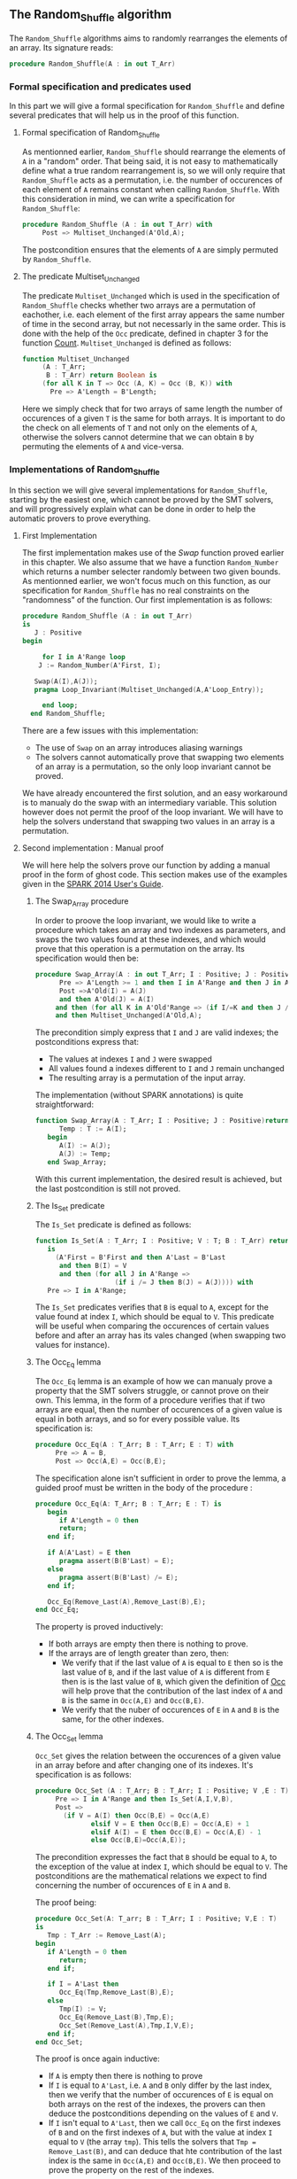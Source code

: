 ** The Random_Shuffle algorithm

The ~Random_Shuffle~ algorithms aims to randomly rearranges the elements of an array. Its signature reads:

#+BEGIN_SRC ada
procedure Random_Shuffle(A : in out T_Arr)
#+END_SRC

*** Formal specification and predicates used

In this part we will give a formal specification for ~Random_Shuffle~ and define several predicates that will
help us in the proof of this function.

**** Formal specification of Random_Shuffle

As mentionned earlier, ~Random_Shuffle~ should rearrange the elements of ~A~ in a "random" order.
That being said, it is not easy to mathematically define what a true random rearrangement is, so we will only require 
that ~Random_Shuffle~ acts as a permutation, i.e. the number of occurences of each element of ~A~ remains constant when calling ~Random_Shuffle~.
With this consideration in mind, we can write a specification for ~Random_Shuffle~:
#+BEGIN_SRC ada
procedure Random_Shuffle (A : in out T_Arr) with
     Post => Multiset_Unchanged(A'Old,A);
#+END_SRC

The postcondition ensures that the elements of ~A~ are simply permuted by ~Random_Shuffle~.

**** The predicate Multiset_Unchanged

The predicate ~Multiset_Unchanged~ which is used in the specification of ~Random_Shuffle~ checks whether two arrays are a permutation of eachother, 
i.e. each element of the first array appears the same number of time in the second array, but not necessarly in the same order. This is done with the help of
the ~Occ~  predicate, defined in chapter 3 for the function [[../non-mutating/Count.org][Count]]. ~Multiset_Unchanged~ is defined as follows:

#+BEGIN_SRC ada
function Multiset_Unchanged
     (A : T_Arr;
      B : T_Arr) return Boolean is
     (for all K in T => Occ (A, K) = Occ (B, K)) with
       Pre => A'Length = B'Length;
#+END_SRC

Here we simply check that for two arrays of same length the number of occurences of a given ~T~ is the same for both arrays.
It is important to do the check on all elements of ~T~ and not only on the elements of ~A~, otherwise the solvers cannot determine that 
we can obtain ~B~ by permuting the elements of ~A~ and vice-versa.

*** Implementations of Random_Shuffle

In this section we will give several implementations for ~Random_Shuffle~, starting by the easiest one, 
which cannot be proved by the SMT solvers, and will progressively explain what can be done in order to help the 
automatic provers to prove everything.

**** First Implementation

The first implementation makes use of the [[Swap.Org][Swap]] function proved earlier in this chapter.
We also assume that we have a function ~Random_Number~ which returns a number selecter randomly between 
two given bounds. As mentionned earlier, we won't focus much on this function, as our specification for ~Random_Shuffle~
has no real constraints on the "randomness" of the function.
Our first implementation is as follows:

#+BEGIN_SRC ada
 procedure Random_Shuffle (A : in out T_Arr) 
 is
    J : Positive
 begin
      
      for I in A'Range loop
	 J := Random_Number(A'First, I);
     
	Swap(A(I),A(J));
	pragma Loop_Invariant(Multiset_Unchanged(A,A'Loop_Entry));

      end loop;
   end Random_Shuffle;
#+END_SRC

There are a few issues with this implementation:
- The use of ~Swap~ on an array introduces aliasing warnings
- The solvers cannot automatically prove that swapping two elements of an array is a permutation, so the only loop invariant cannot be proved.

We have already encountered the first solution, and an easy workaround is to manualy do the swap with
an intermediary variable. This solution however does not permit the proof of the loop invariant. We will have
to help the solvers understand that swapping two values in an array is a permutation.

**** Second implementation : Manual proof
We will here help the solvers prove our function by adding a manual proof in the form of ghost code. This section makes
use of the examples given in the [[https://docs.adacore.com/spark2014-docs/html/ug/gnatprove_by_example/manual_proof.html#manual-proof-using-ghost-code][SPARK 2014 User's Guide]].

***** The Swap_Array procedure

In order to proove the loop invariant, we would like to write a procedure which takes an array and two indexes as
parameters, and swaps the two values found at these indexes, and which would prove that this operation is a 
permutation on the array.
Its specification would then be:

#+BEGIN_SRC ada
procedure Swap_Array(A : in out T_Arr; I : Positive; J : Positive) with
      Pre => A'Length >= 1 and then I in A'Range and then J in A'Range,
      Post =>A'Old(I) = A(J) 
      and then A'Old(J) = A(I)
     and then (for all K in A'Old'Range => (if I/=K and then J /= K then A'Old(K) = A(K)))
     and then Multiset_Unchanged(A'Old,A);
#+END_SRC

The precondition simply express that ~I~ and ~J~ are valid indexes; the postconditions express that:
  - The values at indexes ~I~ and ~J~ were swapped
  - All values found a indexes different to ~I~ and ~J~ remain unchanged
  - The resulting array is a permutation of the input array.

The implementation (without SPARK annotations) is quite straightforward:

#+BEGIN_SRC ada 
function Swap_Array(A : T_Arr; I : Positive; J : Positive)return T_Arr is
      Temp : T := A(I);
   begin
      A(I) := A(J);
      A(J) := Temp;
   end Swap_Array;
#+END_SRC

With this current implementation, the desired result is achieved, but the last postcondition is still not proved.

***** The Is_Set predicate

The ~Is_Set~ predicate is defined as follows:

#+BEGIN_SRC ada
function Is_Set(A : T_Arr; I : Positive; V : T; B : T_Arr) return Boolean 
   is
     (A'First = B'First and then A'Last = B'Last
      and then B(I) = V
      and then (for all J in A'Range =>
                    (if i /= J then B(J) = A(J)))) with
   Pre => I in A'Range;
#+END_SRC

The ~Is_Set~ predicates verifies that ~B~ is equal to ~A~, except for the value found at index ~I~, which should
be equal to ~V~. This predicate will be useful when comparing the occurences of certain values before and 
after an array has its vales changed (when swapping two values for instance).

***** The Occ_Eq lemma
The ~Occ_Eq~ lemma is an example of how we can manualy prove a property that the SMT solvers struggle, or cannot prove on their own.
This lemma, in the form of a procedure verifies that if two arrays are equal, then the number of occurences of a given value is equal in both arrays,
and so for every possible value. Its specification is:

#+BEGIN_SRC ada
procedure Occ_Eq(A : T_Arr; B : T_Arr; E : T) with
     Pre => A = B,
     Post => Occ(A,E) = Occ(B,E);
#+END_SRC

The specification alone isn't sufficient in order to prove the lemma, a guided proof must be written in the body of the procedure :

#+BEGIN_SRC ada
procedure Occ_Eq(A: T_Arr; B : T_Arr; E : T) is
   begin
      if A'Length = 0 then
      return;
   end if;
   
   if A(A'Last) = E then 
      pragma assert(B(B'Last) = E);
   else
      pragma assert(B(B'Last) /= E);
   end if;
   
   Occ_Eq(Remove_Last(A),Remove_Last(B),E);
end Occ_Eq;
#+END_SRC
The property is proved inductively:
- If both arrays are empty then there is nothing to prove.
- If the arrays are of length greater than zero, then:
 - We verify that if the last value of ~A~ is equal to ~E~ then so is the last value of ~B~, and if the last value of ~A~ is different from ~E~ then is is the last value of ~B~, which given the definition of [[../non-mutating/Count.org][Occ]] will help prove that the contribution of the last index of ~A~ and ~B~ is the same in ~Occ(A,E)~ and ~Occ(B,E)~.
 - We verify that the nuber of occurences of ~E~ in ~A~ and ~B~ is the same, for the other indexes.

***** The Occ_Set lemma

~Occ_Set~ gives the relation between the occurences of a given value in an array before and after changing one of its indexes.
It's specification is as follows:

#+BEGIN_SRC ada
procedure Occ_Set (A : T_Arr; B : T_Arr; I : Positive; V ,E : T) with
     Pre => I in A'Range and then Is_Set(A,I,V,B),
     Post =>
       (if V = A(I) then Occ(B,E) = Occ(A,E)
              elsif V = E then Occ(B,E) = Occ(A,E) + 1
              elsif A(I) = E then Occ(B,E) = Occ(A,E) - 1
              else Occ(B,E)=Occ(A,E));
#+END_SRC

The precondition expresses the fact that ~B~ should be equal to ~A~, to the exception of the value at index ~I~,
which should be equal to ~V~.
The postconditions are the mathematical relations we expect to find concerning the number of occurences of ~E~ in ~A~ and ~B~.

The proof being:

#+BEGIN_SRC ada
procedure Occ_Set(A: T_arr; B : T_Arr; I : Positive; V,E : T) 
is 
   Tmp : T_Arr := Remove_Last(A);
begin
   if A'Length = 0 then 
      return;
   end if;
   
   if I = A'Last then
      Occ_Eq(Tmp,Remove_Last(B),E);
   else
      Tmp(I) := V;
      Occ_Eq(Remove_Last(B),Tmp,E);
      Occ_Set(Remove_Last(A),Tmp,I,V,E);
   end if;
end Occ_Set;
#+END_SRC

The proof is once again inductive:
- If ~A~ is empty then there is nothing to prove
- If ~I~ is equal to ~A'Last~, i.e. ~A~ and ~B~ only differ by the last index, then we verify that the number of occurences of ~E~ is equal on both arrays on the rest of the indexes, the provers can then deduce the postconditions depending on the values of ~E~ and ~V~.
- If ~I~ isn't equal to ~A'Last~, then we call ~Occ_Eq~ on the first indexes of ~B~ and on the first indexes of ~A~, but with the value at index ~I~ equal to ~V~ (the array ~tmp~). This tells the solvers that ~Tmp = Remove_Last(B)~, and can deduce that hte contribution of the last index is the same in ~Occ(A,E)~ and ~Occ(B,E)~. We then proceed to prove the property on the rest of the indexes.

With these lemmas proved, we can now move on to the proof of the las postcondition of ~Swap_Array~.

***** The Prove_Perm procedure

We will write a ghost procedure in the declarative part of ~Swap_Array~ which will guide the automatic solvers to verify our last psotcondition.
We write this procedure in the declarative part of ~Swap_Array~ so we can access all the parameters and intermediate variables used in the 
function, but we could have written it in another package, it would simply have required that we give the working arrays as parameters to the ghost procedure.

Since we wrote the procedure in the declarative part of ~Swap_Array~ to be able to use all the working variables,
we need to look at the full implementation of ~Swap_Array~ in order to understand how it functions:

#+BEGIN_SRC ada
procedure Swap_Array(A : in out T_Arr; I : Positive; J : Positive) is
      Init : T_Arr (A'Range) :=A;
      Temp : T := A(I);
      
      --ghost variables
      
      Interm : T_Arr (A'Range) with Ghost;
      
      -- ghost procedure
      
      procedure Prove_Perm with Ghost,
        Pre => I in A'Range and then J in A'Range
        and then Is_Set(Init,I,Init(J),Interm)
        and then Is_Set(Interm,J,Init(I),A),
        Post => Multiset_Unchanged(Init,A)
      is
      begin
         for V in T loop
            Occ_Set(Init,Interm,I,Init(J),V);
            Occ_Set(Interm,A,J,Init(I),V);
            pragma Loop_Invariant
              (for all F in T'First .. V =>
                 Occ(Init,F) = Occ(A,F));
         end loop;
      end Prove_Perm;
      
   begin
      A(I) := A(J);
      Interm := A; -- ghost
      
      pragma Assert(Is_Set(Init,I,Init(J),Interm));

      A(J) := Temp;
      
      pragma Assert(Is_Set(Interm,J,Init(I),A));
      Prove_Perm; --ghost
   end Swap_Array;
#+END_SRC

We first declare a ghost variable ~Interm~ which will hold the state of the ~Array~ on which we do the swap, after the first value assingment.

The proof procedure, called here ~Prove_Perm~ requires that ~I~ and ~J~ are valid indexes, and that ~Interm~ should be equal to ~A~,
to the exception of the index ~I~ which should have the value ~A(J)~, and that ~Result~ should be equal to ~Interm~,
to the exception of the value at index ~J~ which should be equal to ~A(I)~.
The prostcondition of this procedure is what we are trying to prove.

To do so we will manualy apply our lemma on all values ~V~ of ~T~ concerning the number of occurences of ~V~ in the arrays.
This is done with the ~for~ loop, and the loop invariant is here to accumulate the results of our lemmas. Note that when the loop reaches its end, then ~V = T'Last~ and the loop invariant is
~for all E in T'First .. T'Last then Occ(Result,E) = Occ(A,E)~ which is exactly the poscondition we are trying to prove.

In the body of ~Swap_Array~ we then initialize ~Interm~ to the correct value, assert the preconditions of the proof procedure, and then call the proof procedure so that the solvers apply our proof to ~Swap_Array~.

***** Final implementation of Random_Shuffle

With all of our lemmas and pghost proof procedure we can give a somewhat condensed and simple implementation of ~Random_Shuffle~:

#+BEGIN_SRC ada
procedure Random_Shuffle (A : in out T_Arr) is
      J : Positive;
   begin
      
      for I in A'Range loop
	 J := Random_Number(A'First, I);
     
	Swap_Array(A,I,J);
	pragma Loop_Invariant(Multiset_Unchanged(A,A'Loop_Entry));

      end loop;
end Random_Shuffle;
#+END_SRC

Here we simply replace the ~swap~ procedure by our newly coded ~Swap_Array~ function, and the only loop_invariant is that the ~A~ is a permutation of ~A'Loop_Entry~, which is eaxactly the postcondition of our procedure at the exit of the loop.

With this implementation and theses ghost procedures, ~gnatprove~ manages to prove everything.

**** A word on the implementation of Random_Number

For the purpose of our exercise we didn't look in detail how the random number generator is specified and implemented, nevertheless we present here a 
crude version of a random number generator, using the Ada numerics package. It should be noted that the [[http://docs.adacore.com/spark2014-docs/html/lrm/the-standard-library.html#random-number-generation-a-5-2][SPARK 2014 reference manual]] indicates that using the 
package ~Ada.Numerics.Discrete_Random~ isn't forbiddent in SPAKR 2014, but the associated functions have side effects and cannot therfore be formaly prooved.
A better solution would be to manualy code a random number generator, as it was done in [[https://github.com/fraunhoferfokus/acsl-by-example/blob/master/StandardAlgorithms/mutating/random_shuffle/random_number.c][ACSL by Example]]. Nevertheless our specification and implementation is:

#+BEGIN_SRC ada
function Random_Number(First : Positive; Last : Positive) return Positive with
     Pre => Last >= First,
     Post => Random_Number'Result in First .. Last;
#+END_SRC 

#+BEGIN_SRC ada
function Random_Number(First : Positive; Last : Positive) return Positive is
      
      subtype Rng is Positive range First .. Last;
      package Alea is new Ada.Numerics.Discrete_Random(Rng);
      use Alea;
      
      Rnd_Gen : Generator;
      Result : Integer;
      
   begin
      Reset(Rnd_Gen);
      Result := random(Rnd_Gen);
      if Result < First then
	 Result := First;
      elsif Result > Last then
	 Result := Last;
      end if;
      
      return Result;
      
   end Random_Number;
#+END_SRC

This implementation uses the package ~Ada.Numerics.Discrete_Random~ out of conveniance, and declares a new
andom generator at each call of the function, which isn't ideal beacause two calls with same arguments close enough in time would yield the same result, but since two consecutive calls to this function should be with different parameters 
there should be no issues.

